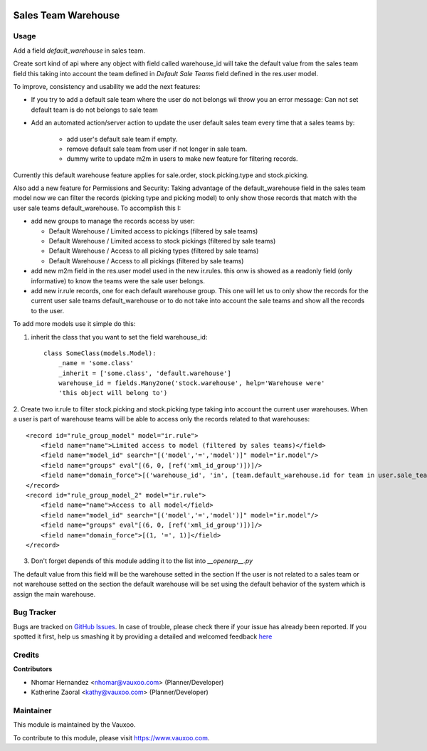 .. image:: https://img.shields.io/badge/licence-AGPL--3-blue.svg
    :alt: License: AGPL-3

====================
Sales Team Warehouse
====================

Usage
=====

Add a field `default_warehouse` in sales team.

Create sort kind of api where any object with field called warehouse_id will
take the default value from the sales team field
this taking into account the team defined in `Default Sale Teams` field defined
in the res.user model.

To improve, consistency and usability we add the next features:

- If you try to add a default sale team where the user do not belongs wil throw
  you an error message: Can not set default team is do not belongs to sale team
- Add an automated action/server action to update the user default sales team
  every time that a sales teams by:

    - add user's default sale team if empty.
    - remove default sale team from user if not longer in sale team.
    - dummy write to update m2m in users to make new feature for filtering
      records.

Currently this default warehouse feature applies for sale.order,
stock.picking.type and stock.picking.

Also add a new feature for Permissions and Security: Taking advantage of the
default_warehouse field in the sales team model now we can filter the
records (picking type and picking model) to only show those records that match
with the user sale teams default_warehouse. To accomplish this I:

- add new groups to manage the records access by user:

  * Default Warehouse / Limited access to pickings (filtered by sale teams)
  * Default Warehouse / Limited access to stock pickings (filtered by sale teams)
  * Default Warehouse / Access to all picking types (filtered by sale teams)
  * Default Warehouse / Access to all pickings (filtered by sale teams)

- add new m2m field in the res.user model used in the new ir.rules.
  this onw is showed as a readonly field (only informative) to know
  the teams were the sale user belongs.
- add new ir.rule records, one for each default warehouse group. This
  one will let us to only show the records for the current user sale
  teams default_warehouse or to do not take into account the sale teams
  and show all the records to the user.

To add more models use it simple do this:

1. inherit the class that you want to set the field warehouse_id::

    class SomeClass(models.Model):
        _name = 'some.class'
        _inherit = ['some.class', 'default.warehouse']
        warehouse_id = fields.Many2one('stock.warehouse', help='Warehouse were'
        'this object will belong to')

2. Create two ir.rule to filter stock.picking and stock.picking.type taking
into account the current user warehouses. When a user is part of warehouse
teams will be able to access only the records related to that warehouses::

    <record id="rule_group_model" model="ir.rule">
        <field name="name">Limited access to model (filtered by sales teams)</field>
        <field name="model_id" search="[('model','=','model')]" model="ir.model"/>
        <field name="groups" eval"[(6, 0, [ref('xml_id_group')])]/>
        <field name="domain_force">[('warehouse_id', 'in', [team.default_warehouse.id for team in user.sale_team_ids if team.default_warehouse])]</field>
    </record>
    <record id="rule_group_model_2" model="ir.rule">
        <field name="name">Access to all model</field>
        <field name="model_id" search="[('model','=','model')]" model="ir.model"/>
        <field name="groups" eval"[(6, 0, [ref('xml_id_group')])]/>
        <field name="domain_force">[(1, '=', 1)]</field>
    </record>

3. Don't forget depends of this module adding it to the list into `__openerp__.py`

The default value from this field will be the warehouse setted in the section
If the user is not related to a sales team or not warehouse setted on the
section the default warehouse will be set using the default behavior of the
system which is assign the main warehouse.

Bug Tracker
===========

Bugs are tracked on
`GitHub Issues <https://github.com/Vauxoo/addons-vauxoo/issues>`_.
In case of trouble, please check there if your issue has already been reported.
If you spotted it first, help us smashing it by providing a detailed and
welcomed feedback
`here <https://github.com/Vauxoo/addons-vauxoo/issues/new?body=module:%20
default_warehouse_from_sale_team
%0Aversion:%20
8.0.2.0.0
%0A%0A**Steps%20to%20reproduce**%0A-%20...%0A%0A**Current%20behavior**%0A%0A**Expected%20behavior**>`_

Credits
=======

**Contributors**

* Nhomar Hernandez <nhomar@vauxoo.com> (Planner/Developer)
* Katherine Zaoral <kathy@vauxoo.com> (Planner/Developer)

Maintainer
==========

.. image:: https://s3.amazonaws.com/s3.vauxoo.com/description_logo.png
   :alt: Vauxoo
   :target: https://www.vauxoo.com
   :width: 200

This module is maintained by the Vauxoo.

To contribute to this module, please visit https://www.vauxoo.com.

